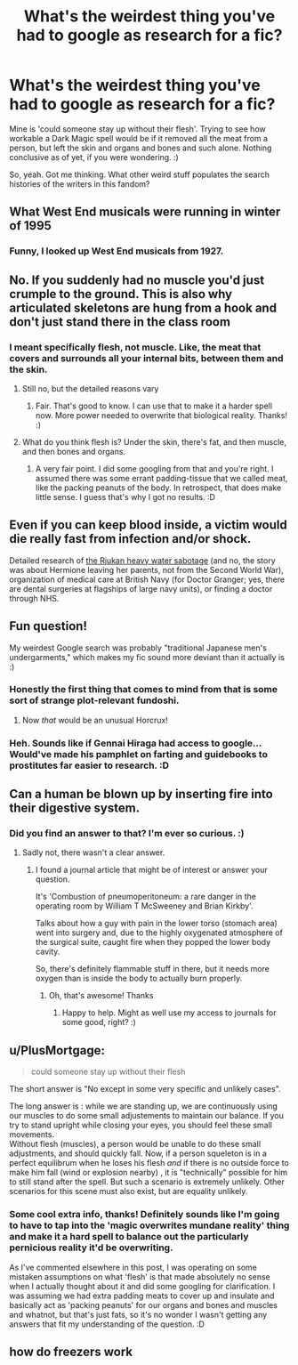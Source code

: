 #+TITLE: What's the weirdest thing you've had to google as research for a fic?

* What's the weirdest thing you've had to google as research for a fic?
:PROPERTIES:
:Author: Avalon1632
:Score: 3
:DateUnix: 1604263578.0
:DateShort: 2020-Nov-02
:FlairText: Discussion
:END:
Mine is 'could someone stay up without their flesh'. Trying to see how workable a Dark Magic spell would be if it removed all the meat from a person, but left the skin and organs and bones and such alone. Nothing conclusive as of yet, if you were wondering. :)

So, yeah. Got me thinking. What other weird stuff populates the search histories of the writers in this fandom?


** What West End musicals were running in winter of 1995
:PROPERTIES:
:Author: Bleepbloopbotz2
:Score: 5
:DateUnix: 1604264478.0
:DateShort: 2020-Nov-02
:END:

*** Funny, I looked up West End musicals from 1927.
:PROPERTIES:
:Author: MTheLoud
:Score: 3
:DateUnix: 1604282971.0
:DateShort: 2020-Nov-02
:END:


** No. If you suddenly had no muscle you'd just crumple to the ground. This is also why articulated skeletons are hung from a hook and don't just stand there in the class room
:PROPERTIES:
:Author: InsignificantIbex
:Score: 5
:DateUnix: 1604265478.0
:DateShort: 2020-Nov-02
:END:

*** I meant specifically flesh, not muscle. Like, the meat that covers and surrounds all your internal bits, between them and the skin.
:PROPERTIES:
:Author: Avalon1632
:Score: 2
:DateUnix: 1604266003.0
:DateShort: 2020-Nov-02
:END:

**** Still no, but the detailed reasons vary
:PROPERTIES:
:Author: InsignificantIbex
:Score: 3
:DateUnix: 1604266408.0
:DateShort: 2020-Nov-02
:END:

***** Fair. That's good to know. I can use that to make it a harder spell now. More power needed to overwrite that biological reality. Thanks! :)
:PROPERTIES:
:Author: Avalon1632
:Score: 1
:DateUnix: 1604266722.0
:DateShort: 2020-Nov-02
:END:


**** What do you think flesh is? Under the skin, there's fat, and then muscle, and then bones and organs.
:PROPERTIES:
:Author: MTheLoud
:Score: 2
:DateUnix: 1604283099.0
:DateShort: 2020-Nov-02
:END:

***** A very fair point. I did some googling from that and you're right. I assumed there was some errant padding-tissue that we called meat, like the packing peanuts of the body. In retrospect, that does make little sense. I guess that's why I got no results. :D
:PROPERTIES:
:Author: Avalon1632
:Score: 2
:DateUnix: 1604310750.0
:DateShort: 2020-Nov-02
:END:


** Even if you can keep blood inside, a victim would die really fast from infection and/or shock.

Detailed research of [[https://en.wikipedia.org/wiki/Norwegian_heavy_water_sabotage][the Rjukan heavy water sabotage]] (and no, the story was about Hermione leaving her parents, not from the Second World War), organization of medical care at British Navy (for Doctor Granger; yes, there are dental surgeries at flagships of large navy units), or finding a doctor through NHS.
:PROPERTIES:
:Author: ceplma
:Score: 3
:DateUnix: 1604264414.0
:DateShort: 2020-Nov-02
:END:


** Fun question!

My weirdest Google search was probably "traditional Japanese men's undergarments," which makes my fic sound more deviant than it actually is :)
:PROPERTIES:
:Author: manatee-vs-walrus
:Score: 3
:DateUnix: 1604273494.0
:DateShort: 2020-Nov-02
:END:

*** Honestly the first thing that comes to mind from that is some sort of strange plot-relevant fundoshi.
:PROPERTIES:
:Author: ParanoidDrone
:Score: 3
:DateUnix: 1604283731.0
:DateShort: 2020-Nov-02
:END:

**** Now /that/ would be an unusual Horcrux!
:PROPERTIES:
:Author: manatee-vs-walrus
:Score: 3
:DateUnix: 1604285058.0
:DateShort: 2020-Nov-02
:END:


*** Heh. Sounds like if Gennai Hiraga had access to google... Would've made his pamphlet on farting and guidebooks to prostitutes far easier to research. :D
:PROPERTIES:
:Author: Avalon1632
:Score: 1
:DateUnix: 1604483342.0
:DateShort: 2020-Nov-04
:END:


** Can a human be blown up by inserting fire into their digestive system.
:PROPERTIES:
:Author: TheThirdIncursion
:Score: 3
:DateUnix: 1604291417.0
:DateShort: 2020-Nov-02
:END:

*** Did you find an answer to that? I'm ever so curious. :)
:PROPERTIES:
:Author: Avalon1632
:Score: 3
:DateUnix: 1604310786.0
:DateShort: 2020-Nov-02
:END:

**** Sadly not, there wasn't a clear answer.
:PROPERTIES:
:Author: TheThirdIncursion
:Score: 3
:DateUnix: 1604369482.0
:DateShort: 2020-Nov-03
:END:

***** I found a journal article that might be of interest or answer your question.

It's 'Combustion of pneumoperitoneum: a rare danger in the operating room by William T McSweeney and Brian Kirkby'.

Talks about how a guy with pain in the lower torso (stomach area) went into surgery and, due to the highly oxygenated atmosphere of the surgical suite, caught fire when they popped the lower body cavity.

So, there's definitely flammable stuff in there, but it needs more oxygen than is inside the body to actually burn properly.
:PROPERTIES:
:Author: Avalon1632
:Score: 3
:DateUnix: 1604400994.0
:DateShort: 2020-Nov-03
:END:

****** Oh, that's awesome! Thanks
:PROPERTIES:
:Author: TheThirdIncursion
:Score: 3
:DateUnix: 1604421560.0
:DateShort: 2020-Nov-03
:END:

******* Happy to help. Might as well use my access to journals for some good, right? :)
:PROPERTIES:
:Author: Avalon1632
:Score: 3
:DateUnix: 1604422701.0
:DateShort: 2020-Nov-03
:END:


** u/PlusMortgage:
#+begin_quote
  could someone stay up without their flesh
#+end_quote

The short answer is "No except in some very specific and unlikely cases".

The long answer is : while we are standing up, we are continuously using our muscles to do some small adjustements to maintain our balance. If you try to stand upright while closing your eyes, you should feel these small movements.\\
Without flesh (muscles), a person would be unable to do these small adjustments, and should quickly fall. Now, if a person squeleton is in a perfect equilibrum when he loses his flesh /and/ if there is no outside force to make him fall (wind or explosion nearby) , it is "technically" possible for him to still stand after the spell. But such a scenario is extremely unlikely. Other scenarios for this scene must also exist, but are equality unlikely.
:PROPERTIES:
:Author: PlusMortgage
:Score: 3
:DateUnix: 1604359133.0
:DateShort: 2020-Nov-03
:END:

*** Some cool extra info, thanks! Definitely sounds like I'm going to have to tap into the 'magic overwrites mundane reality' thing and make it a hard spell to balance out the particularly pernicious reality it'd be overwriting.

As I've commented elsewhere in this post, I was operating on some mistaken assumptions on what 'flesh' is that made absolutely no sense when I actually thought about it and did some googling for clarification. I was assuming we had extra padding meats to cover up and insulate and basically act as 'packing peanuts' for our organs and bones and muscles and whatnot, but that's just fats, so it's no wonder I wasn't getting any answers that fit my understanding of the question. :D
:PROPERTIES:
:Author: Avalon1632
:Score: 2
:DateUnix: 1604400566.0
:DateShort: 2020-Nov-03
:END:


** how do freezers work
:PROPERTIES:
:Author: I_love_DPs
:Score: 2
:DateUnix: 1604275856.0
:DateShort: 2020-Nov-02
:END:
